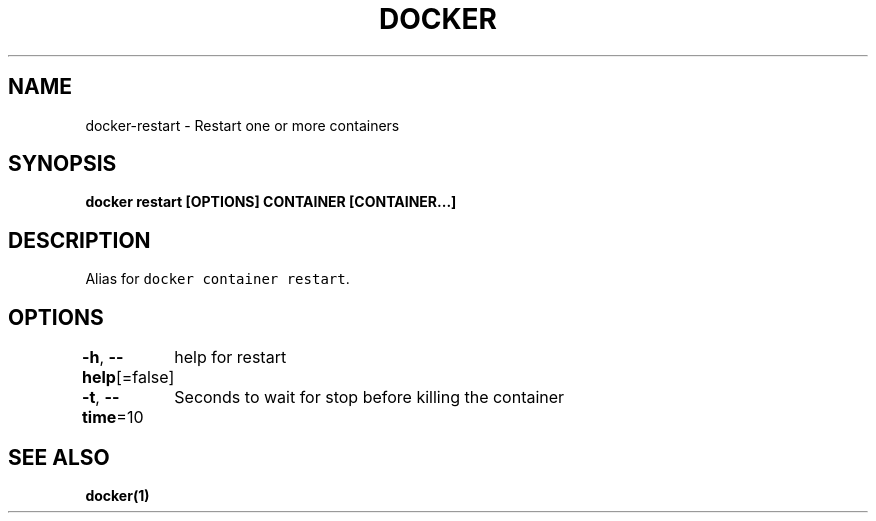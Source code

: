 .nh
.TH "DOCKER" "1" "Jun 2021" "Docker Community" "Docker User Manuals"

.SH NAME
.PP
docker\-restart \- Restart one or more containers


.SH SYNOPSIS
.PP
\fBdocker restart [OPTIONS] CONTAINER [CONTAINER...]\fP


.SH DESCRIPTION
.PP
Alias for \fB\fCdocker container restart\fR\&.


.SH OPTIONS
.PP
\fB\-h\fP, \fB\-\-help\fP[=false]
	help for restart

.PP
\fB\-t\fP, \fB\-\-time\fP=10
	Seconds to wait for stop before killing the container


.SH SEE ALSO
.PP
\fBdocker(1)\fP
